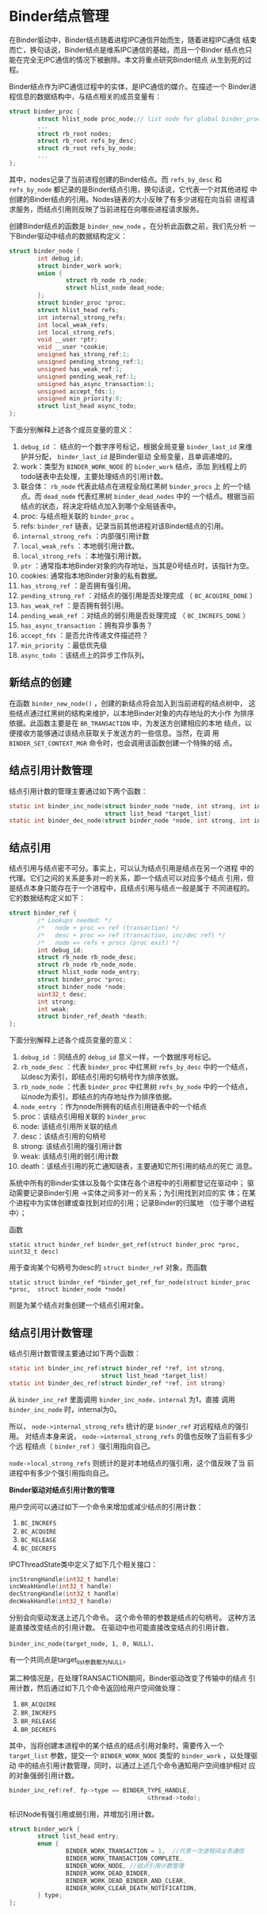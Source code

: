 * Binder结点管理
   在Binder驱动中，Binder结点随着进程IPC通信开始而生，随着进程IPC通信
   结束而亡，换句话说，Binder结点是维系IPC通信的基础，而且一个Binder
   结点也只能在完全无IPC通信的情况下被删除。本文将重点研究Binder结点
   从生到死的过程。

   Binder结点作为IPC通信过程中的实体，是IPC通信的媒介。在描述一个
   Binder进程信息的数据结构中，与结点相关的成员变量有：

   #+BEGIN_SRC c
     struct binder_proc {
             struct hlist_node proc_node;// list node for global binder_procs hlist
             ...
             struct rb_root nodes;
             struct rb_root refs_by_desc;
             struct rb_root refs_by_node;
             ...
     };
         
   #+END_SRC

   其中，nodes记录了当前进程创建的Binder结点。而 =refs_by_desc= 和
   =refs_by_node= 都记录的是Binder结点引用，换句话说，它代表一个对其他进程
   中创建的Binder结点的引用。Nodes链表的大小反映了有多少进程在向当前
   进程请求服务，而结点引用则反映了当前进程在向哪些进程请求服务。

   创建Binder结点的函数是 =binder_new_node= 。在分析此函数之前，我们先分析
   一下Binder驱动中结点的数据结构定义：

   #+BEGIN_SRC c
     struct binder_node {
             int debug_id; 
             struct binder_work work;
             union {
                     struct rb_node rb_node;
                     struct hlist_node dead_node;
             };
             struct binder_proc *proc;
             struct hlist_head refs;
             int internal_strong_refs;
             int local_weak_refs;
             int local_strong_refs;
             void __user *ptr;
             void __user *cookie;
             unsigned has_strong_ref:1;
             unsigned pending_strong_ref:1;
             unsigned has_weak_ref:1;
             unsigned pending_weak_ref:1;
             unsigned has_async_transaction:1;
             unsigned accept_fds:1;
             unsigned min_priority:8;
             struct list_head async_todo;
     };
         
   #+END_SRC

   下面分别解释上述各个成员变量的意义：
   1. =debug_id= ： 结点的一个数字序号标记，根据全局变量
      =binder_last_id= 来维护并分配， =binder_last_id= 是Binder驱动
      全局变量，且单调递增的。
   2. work：类型为 =BINDER_WORK_NODE= 的 =binder_work= 结点，添加
      到线程上的todo链表中去处理，主要处理结点的引用计数。
   3. 联合体： =rb_node= 代表此结点在进程全局红黑树 =binder_procs= 上
      的一个结点。而 =dead_node= 代表红黑树 =binder_dead_nodes= 中的
      一个结点。根据当前结点的状态，将决定将结点加入到哪个全局链表中。
   4. proc: 与结点相关联的 =binder_proc= 。
   5. refs:  =binder_ref= 链表，记录当前其他进程对该Binder结点的引用。
   6. =internal_strong_refs= ：内部强引用计数
   7. =local_weak_refs= ：本地弱引用计数。
   8. =local_strong_refs= ：本地强引用计数。
   9. =ptr= ：通常指本地Binder对象的内存地址，当其是0号结点时，该指针为空。
   10. cookies: 通常指本地Binder对象的私有数据。
   11.  =has_strong_ref= ：是否拥有强引用。
   12. =pending_strong_ref= ：对结点的强引用是否处理完成
       （ =BC_ACQUIRE_DONE= ）
   13. =has_weak_ref= ：是否拥有弱引用。
   14. =pending_weak_ref= ：对结点的弱引用是否处理完成
       （ =BC_INCREFS_DONE= ）
   15. =has_async_transaction= ：拥有异步事务？
   16. =accept_fds= ：是否允许传递文件描述符？
   17. =min_priority= ：最低优先级
   18. =async_todo= ：该结点上的异步工作队列。

** 新结点的创建

    在函数 =binder_new_node()= ，创建的新结点将会加入到当前进程的结点树中，
    这些结点通过红黑树的结构来维护，以本地Binder对象的内存地址的大小作
    为排序依据。此函数主要是在 =BR_TRANSACTION= 中，为发送方创建相应的本地
    结点，以便接收方能够通过该结点获取关于发送方的一些信息。当然，在调
    用 =BINDER_SET_CONTEXT_MGR= 命令时，也会调用该函数创建一个特殊的结
    点。

** 结点引用计数管理

    结点引用计数的管理主要通过如下两个函数：
    #+BEGIN_SRC c
      static int binder_inc_node(struct binder_node *node, int strong, int internal,
                                 struct list_head *target_list)
      static int binder_dec_node(struct binder_node *node, int strong, int internal)
          
    #+END_SRC
    
** 结点引用

    结点引用与结点密不可分。事实上，可以认为结点引用是结点在另一个进程
    中的代理。它们之间的关系是多对一的关系，即一个结点可以对应多个结点
    引用，但是结点本身只能存在于一个进程中，且结点引用与结点一般是属于
    不同进程的。它的数据结构定义如下：

    #+BEGIN_SRC c
      struct binder_ref {
              /* Lookups needed: */
              /*   node + proc => ref (transaction) */
              /*   desc + proc => ref (transaction, inc/dec ref) */
              /*   node => refs + procs (proc exit) */
              int debug_id;
              struct rb_node rb_node_desc;
              struct rb_node rb_node_node;
              struct hlist_node node_entry;
              struct binder_proc *proc;
              struct binder_node *node;
              uint32_t desc;
              int strong;
              int weak;
              struct binder_ref_death *death;
      };
          
    #+END_SRC

    下面分别解释上述各个成员变量的意义：
    1. =debug_id= ：同结点的 =debug_id= 意义一样，一个数据序号标记。
    2. =rb_node_desc= ：代表 =binder_proc= 中红黑树 =refs_by_desc= 中的一个结点，以desc为索引，即结点引用的句柄号作为排序依据。
    3. =rb_node_node= ：代表 =binder_proc= 中红黑树 =refs_by_node= 中的一个结点，以node为索引，即结点的内存地址作为排序依据。
    4. =node_entry= ：作为node所拥有的结点引用链表中的一个结点
    5. proc：该结点引用相关联的 =binder_proc=
    6. node: 该结点引用所关联的结点
    7. desc：该结点引用的句柄号
    8. strong: 该结点引用的强引用计数
    9. weak: 该结点引用的弱引用计数
    10. death：该结点引用的死亡通知链表，主要通知它所引用的结点的死亡
        消息。

    系统中所有的Binder实体以及每个实体在各个进程中的引用都登记在驱动中；
    驱动需要记录Binder引用 ->实体之间多对一的关系；为引用找到对应的实
    体；在某个进程中为实体创建或查找到对应的引用；记录Binder的归属地
    （位于哪个进程中）；

    函数
    : static struct binder_ref binder_get_ref(struct binder_proc *proc, uint32_t desc)
    用于查询某个句柄号为desc的 =struct binder_ref= 对象，而函数 
    : static struct binder_ref *binder_get_ref_for_node(struct binder_proc *proc,  struct binder_node *node)

    则是为某个结点对象创建一个结点引用对象。

** 结点引用计数管理

    结点引用计数管理主要通过如下两个函数：
    #+BEGIN_SRC c
      static int binder_inc_ref(struct binder_ref *ref, int strong,
                                struct list_head *target_list)
      static int binder_dec_ref(struct binder_ref *ref, int strong)
          
    #+END_SRC

    从 =binder_inc_ref= 里面调用 =binder_inc_node，internal= 为1，直接
    调用 =binder_inc_node= 时，internal为0。

    所以， =node->internal_strong_refs= 统计的是 =binder_ref= 对远程结点的强引用。
    对结点本身来说， =node->internal_strong_refs= 的值也反映了当前有多少个远
    程结点（ =binder_ref= ）强引用指向自己。

    =node->local_strong_refs= 则统计的是对本地结点的强引用，这个值反映了当
    前进程中有多少个强引用指向自己。

    *Binder驱动对结点引用计数的管理*

    用户空间可以通过如下一个命令来增加或减少结点的引用计数：

    1.  =BC_INCREFS=  
    2.  =BC_ACQUIRE=  
    3.  =BC_RELEASE=
    4.  =BC_DECREFS=

    IPCThreadState类中定义了如下几个相关接口：
    #+BEGIN_SRC c
      incStrongHandle(int32_t handle)
      incWeakHandle(int32_t handle)
      decStrongHandle(int32_t handle)
      decWeakHandle(int32_t handle)

    #+END_SRC

    分别会向驱动发送上述几个命令。
    这个命令带的参数是结点的句柄号。 这种方法是直接改变结点的引用计数。
    在驱动中也可能直接改变结点的引用计数，
    : binder_inc_node(target_node, 1, 0, NULL)，
    有一个共同点是target_list参数都为NULL。

    第二种情况是，在处理TRANSACTION期间，Binder驱动改变了传输中的结点
    引用计数，然后通过如下几个命令返回给用户空间做处理：
    1.  =BR_ACQUIRE=
    2.  =BR_INCREFS=
    3.  =BR_RELEASE=
    4.  =BR_DECREFS=

    其中，当将创建本进程中的某个结点的结点引用对象时，需要传入一个
    =target_list= 参数，提交一个 =BINDER_WORK_NODE= 类型的
    =binder_work= ，以处理驱动
    中的结点引用计数管理，同时，以通过上述几个命令通知用户空间维护相对
    应的对象强弱引用计数。

    #+BEGIN_SRC c
      binder_inc_ref(ref, fp->type == BINDER_TYPE_HANDLE,
                                             &thread->todo);
          
    #+END_SRC

    标识Node有强引用或弱引用，并增加引用计数。

    #+BEGIN_SRC c
      struct binder_work {
              struct list_head entry;
              enum {
                      BINDER_WORK_TRANSACTION = 1,  //代表一次进程间业务通信
                      BINDER_WORK_TRANSACTION_COMPLETE,
                      BINDER_WORK_NODE, //结点引用计数管理
                      BINDER_WORK_DEAD_BINDER,
                      BINDER_WORK_DEAD_BINDER_AND_CLEAR,
                      BINDER_WORK_CLEAR_DEATH_NOTIFICATION,
              } type;
      };
    #+END_SRC
